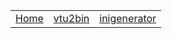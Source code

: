 #+OPTIONS: ^:nil
| [[./index.org][Home]] | [[./vtu_2bin.org][vtu2bin]] | [[./inigenerator.org][inigenerator]] |
